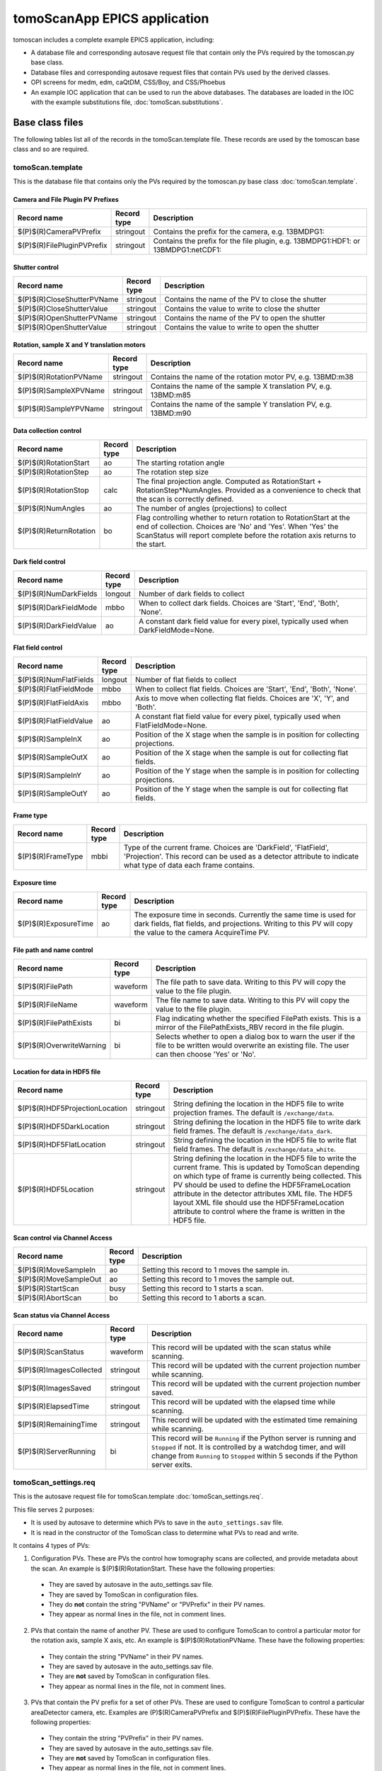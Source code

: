 *****************************
tomoScanApp EPICS application
*****************************

.. 
   toctree::
   :hidden:

   tomoScan.template
   tomoScan_13BM.template
   tomoScan_2BM.template
   tomoScan_settings.req
   tomoScan_13BM_settings.req
   tomoScan_2BM_settings.req
   tomoScan.substitutions


tomoscan includes a complete example EPICS application, including:

- A database file and corresponding autosave request file that contain only the PVs required by the tomoscan.py base class.
- Database files and corresponding autosave request files that contain PVs used by the derived classes.
- OPI screens for medm, edm, caQtDM, CSS/Boy, and CSS/Phoebus
- An example IOC application that can be used to run the above databases.
  The databases are loaded in the IOC with the example substitutions file, 
  :doc:`tomoScan.substitutions`.

Base class files
================
The following tables list all of the records in the tomoScan.template file.
These records are used by the tomoscan base class and so are required.

tomoScan.template
-----------------

This is the database file that contains only the PVs required by the tomoscan.py base class
:doc:`tomoScan.template`.

Camera and File Plugin PV Prefixes
~~~~~~~~~~~~~~~~~~~~~~~~~~~~~~~~~~

.. cssclass:: table-bordered table-striped table-hover
.. list-table::
  :header-rows: 1
  :widths: 5 5 90

  * - Record name
    - Record type
    - Description
  * - $(P)$(R)CameraPVPrefix
    - stringout
    - Contains the prefix for the camera, e.g. 13BMDPG1:
  * - $(P)$(R)FilePluginPVPrefix
    - stringout
    - Contains the prefix for the file plugin, e.g. 13BMDPG1:HDF1: or 13BMDPG1:netCDF1:

Shutter control
~~~~~~~~~~~~~~~

.. cssclass:: table-bordered table-striped table-hover
.. list-table::
  :header-rows: 1
  :widths: 5 5 90

  * - Record name
    - Record type
    - Description
  * - $(P)$(R)CloseShutterPVName
    - stringout
    - Contains the name of the PV to close the shutter
  * - $(P)$(R)CloseShutterValue
    - stringout
    - Contains the value to write to close the shutter
  * - $(P)$(R)OpenShutterPVName
    - stringout
    - Contains the name of the PV to open the shutter
  * - $(P)$(R)OpenShutterValue
    - stringout
    - Contains the value to write to open the shutter

Rotation, sample X and Y translation motors
~~~~~~~~~~~~~~~~~~~~~~~~~~~~~~~~~~~~~~~~~~~

.. cssclass:: table-bordered table-striped table-hover
.. list-table::
  :header-rows: 1
  :widths: 5 5 90

  * - Record name
    - Record type
    - Description
  * - $(P)$(R)RotationPVName
    - stringout
    - Contains the name of the rotation motor PV, e.g. 13BMD:m38
  * - $(P)$(R)SampleXPVName
    - stringout
    - Contains the name of the sample X translation PV, e.g. 13BMD:m85
  * - $(P)$(R)SampleYPVName
    - stringout
    - Contains the name of the sample Y translation PV, e.g. 13BMD:m90

Data collection control
~~~~~~~~~~~~~~~~~~~~~~~

.. cssclass:: table-bordered table-striped table-hover
.. list-table::
  :header-rows: 1
  :widths: 5 5 90

  * - Record name
    - Record type
    - Description
  * - $(P)$(R)RotationStart
    - ao
    - The starting rotation angle
  * - $(P)$(R)RotationStep
    - ao
    - The rotation step size
  * - $(P)$(R)RotationStop
    - calc
    - The final projection angle.  Computed as RotationStart + RotationStep*NumAngles.
      Provided as a convenience to check that the scan is correctly defined.
  * - $(P)$(R)NumAngles
    - ao
    - The number of angles (projections) to collect
  * - $(P)$(R)ReturnRotation
    - bo
    - Flag controlling whether to return rotation to RotationStart at the end of collection. Choices are 'No' and 'Yes'. When 'Yes' the ScanStatus will report complete before the rotation axis returns to the start.

Dark field control
~~~~~~~~~~~~~~~~~~

.. cssclass:: table-bordered table-striped table-hover
.. list-table::
  :header-rows: 1
  :widths: 5 5 90

  * - Record name
    - Record type
    - Description
  * - $(P)$(R)NumDarkFields
    - longout
    - Number of dark fields to collect
  * - $(P)$(R)DarkFieldMode
    - mbbo
    - When to collect dark fields.  Choices are 'Start', 'End', 'Both', 'None'.
  * - $(P)$(R)DarkFieldValue
    - ao
    - A constant dark field value for every pixel, typically used when DarkFieldMode=None.

Flat field control
~~~~~~~~~~~~~~~~~~

.. cssclass:: table-bordered table-striped table-hover
.. list-table::
  :header-rows: 1
  :widths: 5 5 90

  * - Record name
    - Record type
    - Description
  * - $(P)$(R)NumFlatFields
    - longout
    - Number of flat fields to collect
  * - $(P)$(R)FlatFieldMode
    - mbbo
    - When to collect flat fields.  Choices are 'Start', 'End', 'Both', 'None'.
  * - $(P)$(R)FlatFieldAxis
    - mbbo
    - Axis to move when collecting flat fields.  Choices are 'X', 'Y', and 'Both'.
  * - $(P)$(R)FlatFieldValue
    - ao
    - A constant flat field value for every pixel, typically used when FlatFieldMode=None.
  * - $(P)$(R)SampleInX
    - ao
    - Position of the X stage when the sample is in position for collecting projections.
  * - $(P)$(R)SampleOutX
    - ao
    - Position of the X stage when the sample is out for collecting flat fields.
  * - $(P)$(R)SampleInY
    - ao
    - Position of the Y stage when the sample is in position for collecting projections.
  * - $(P)$(R)SampleOutY
    - ao
    - Position of the Y stage when the sample is out for collecting flat fields.

Frame type
~~~~~~~~~~

.. cssclass:: table-bordered table-striped table-hover
.. list-table::
  :header-rows: 1
  :widths: 5 5 90

  * - Record name
    - Record type
    - Description
  * - $(P)$(R)FrameType
    - mbbi
    - Type of the current frame. Choices are 'DarkField', 'FlatField', 'Projection'.
      This record can be used as a detector attribute to indicate what type of data 
      each frame contains.

Exposure time
~~~~~~~~~~~~~

.. cssclass:: table-bordered table-striped table-hover
.. list-table::
  :header-rows: 1
  :widths: 5 5 90

  * - Record name
    - Record type
    - Description
  * - $(P)$(R)ExposureTime
    - ao
    - The exposure time in seconds.  Currently the same time is used for dark fields, flat fields, and projections.
      Writing to this PV will copy the value to the camera AcquireTime PV.

File path and name control
~~~~~~~~~~~~~~~~~~~~~~~~~~

.. cssclass:: table-bordered table-striped table-hover
.. list-table::
  :header-rows: 1
  :widths: 5 5 90

  * - Record name
    - Record type
    - Description
  * - $(P)$(R)FilePath
    - waveform
    - The file path to save data. Writing to this PV will copy the value to the file plugin.
  * - $(P)$(R)FileName
    - waveform
    - The file name to save data.  Writing to this PV will copy the value to the file plugin.
  * - $(P)$(R)FilePathExists
    - bi
    - Flag indicating whether the specified FilePath exists.
      This is a mirror of the FilePathExists_RBV record in the file plugin.
  * - $(P)$(R)OverwriteWarning
    - bi
    - Selects whether to open a dialog box to warn the user if the file to be written
      would overwrite an existing file.  The user can then choose 'Yes' or 'No'.

Location for data in HDF5 file
~~~~~~~~~~~~~~~~~~~~~~~~~~~~~~

.. cssclass:: table-bordered table-striped table-hover
.. list-table::
  :header-rows: 1
  :widths: 5 5 90

  * - Record name
    - Record type
    - Description
  * - $(P)$(R)HDF5ProjectionLocation
    - stringout
    - String defining the location in the HDF5 file to write projection frames.
      The default is ``/exchange/data``.
  * - $(P)$(R)HDF5DarkLocation
    - stringout
    - String defining the location in the HDF5 file to write dark field frames.
      The default is ``/exchange/data_dark``.
  * - $(P)$(R)HDF5FlatLocation
    - stringout
    - String defining the location in the HDF5 file to write flat field frames.
      The default is ``/exchange/data_white``.
  * - $(P)$(R)HDF5Location
    - stringout
    - String defining the location in the HDF5 file to write the current frame.
      This is updated by TomoScan depending on which type of frame is currently
      being collected.  This PV should be used to define the HDF5FrameLocation
      attribute in the detector attributes XML file.  The HDF5 layout XML file
      should use the HDF5FrameLocation attribute to control where the frame is
      written in the HDF5 file.

Scan control via Channel Access
~~~~~~~~~~~~~~~~~~~~~~~~~~~~~~~

.. cssclass:: table-bordered table-striped table-hover
.. list-table::
  :header-rows: 1
  :widths: 5 5 90

  * - Record name
    - Record type
    - Description
  * - $(P)$(R)MoveSampleIn
    - ao
    - Setting this record to 1 moves the sample in.
  * - $(P)$(R)MoveSampleOut
    - ao
    - Setting this record to 1 moves the sample out.
  * - $(P)$(R)StartScan
    - busy
    - Setting this record to 1 starts a scan.
  * - $(P)$(R)AbortScan
    - bo
    - Setting this record to 1 aborts a scan.

Scan status via Channel Access
~~~~~~~~~~~~~~~~~~~~~~~~~~~~~~

.. cssclass:: table-bordered table-striped table-hover
.. list-table::
  :header-rows: 1
  :widths: 5 5 90

  * - Record name
    - Record type
    - Description
  * - $(P)$(R)ScanStatus
    - waveform
    - This record will be updated with the scan status while scanning.
  * - $(P)$(R)ImagesCollected
    - stringout
    - This record will be updated with the current projection number while scanning.
  * - $(P)$(R)ImagesSaved
    - stringout
    - This record will be updated with the current projection number saved.
  * - $(P)$(R)ElapsedTime
    - stringout
    - This record will be updated with the elapsed time while scanning.
  * - $(P)$(R)RemainingTime
    - stringout
    - This record will be updated with the estimated time remaining while scanning.
  * - $(P)$(R)ServerRunning
    - bi
    - This record will be ``Running`` if the Python server is running and ``Stopped`` if not.
      It is controlled by a watchdog timer, and will change from ``Running`` to ``Stopped``
      within 5 seconds if the Python server exits.

tomoScan_settings.req
---------------------

This is the autosave request file for tomoScan.template
:doc:`tomoScan_settings.req`.

This file serves 2 purposes:

- It is used by autosave to determine which PVs to save in the ``auto_settings.sav`` file.

- It is read in the constructor of the TomoScan class to determine what PVs to read and write.

It contains 4 types of PVs:

1) Configuration PVs. These are PVs the control how tomography scans are collected, and provide metadata
   about the scan. An example is $(P)$(R)RotationStart.  These have the following properties:

  - They are saved by autosave in the auto_settings.sav file.
  - They are saved by TomoScan in configuration files. 
  - They do **not** contain the string "PVName" or "PVPrefix" in their PV names.
  - They appear as normal lines in the file, not in comment lines.

2) PVs that contain the name of another PV.  These are used to configure TomoScan to control a particular motor
   for the rotation axis, sample X axis, etc.  An example is $(P)$(R)RotationPVName.  
   These have the following properties:

  - They contain the string "PVName" in their PV names.
  - They are saved by autosave in the auto_settings.sav file.
  - They are **not** saved by TomoScan in configuration files. 
  - They appear as normal lines in the file, not in comment lines.

3) PVs that contain the PV prefix for a set of other PVs.  These are used to configure TomoScan to control a particular 
   areaDetector camera, etc.  Examples are (P)$(R)CameraPVPrefix and $(P)$(R)FilePluginPVPrefix.  
   These have the following properties:

  - They contain the string "PVPrefix" in their PV names.
  - They are saved by autosave in the auto_settings.sav file.
  - They are **not** saved by TomoScan in configuration files. 
  - They appear as normal lines in the file, not in comment lines.

4) PVs that are required by TomoScan, but which should not be saved and restored by autosave, either because
   they are read-only, or because writing to them when the IOC starts might have unwanted consequences.
   These have the following properties:

  - They appear in comment lines in the file.  The comment line must start with the string #controlPV followed by the PV name.
  - They do **not** contain the string "PVName" or "PVPrefix" in their PV names.
  - They are **not** saved by autosave in the auto_settings.sav file.
  - They are **not** saved by TomoScan in configuration files. 

When the request file is read it is used to construct all of the EPICS PV names that are used by TomoScan.
This allows TomoScan to avoid having any hard-coded PV names, and makes it easy to port to a new beamline.

medm files
----------

tomoScan.adl
~~~~~~~~~~~~

The following is the MEDM screen :download:`tomoScan.adl <../../tomoScanApp/op/adl/tomoScan.adl>` during a scan. 
The status information is updating.

.. image:: img/tomoScan.png
    :width: 75%
    :align: center

tomoScanEPICS_PVs.adl
~~~~~~~~~~~~~~~~~~~~~

The following is the MEDM screen :download:`tomoScanEPICS_PVs.adl <../../tomoScanApp/op/adl/tomoScanEPICS_PVs.adl>`. 
If these PVs are changed tomoscan must be restarted.

.. image:: img/tomoScanEPICS_PVs.png
    :width: 75%
    :align: center

Beamline-specific files
=======================
The following files are for the beamline-specific derived classes.

Beamline 13BM
-------------

These are the files that are specific to the TomoScan13BM derived class used at APS beamline 13-BM-D.

tomoScan_13BM.template
~~~~~~~~~~~~~~~~~~~~~~

This is database file for the TomoScan13BM derived class
:doc:`tomoScan_13BM.template`.

The following tables list all of the records in the tomoScan_13BM.template file.
This file is used for records needed by the tomoscan_13bm derived class, and also
for metadata PVs that should be saved in the tomoscan configuration file and files 
written by the areaDetector file plugins.

SIS MCS Prefix
^^^^^^^^^^^^^^

.. cssclass:: table-bordered table-striped table-hover
.. list-table::
  :header-rows: 1
  :widths: 5 5 90

  * - Record name
    - Record type
    - Description
  * - $(P)$(R)MCSPVPrefix
    - stringout
    - Contains the prefix for the SIS MCS, e.g. 13BMD:SIS1:

Energy information
^^^^^^^^^^^^^^^^^^

.. cssclass:: table-bordered table-striped table-hover
.. list-table::
  :header-rows: 1
  :widths: 5 5 90

  * - Record name
    - Record type
    - Description
  * - $(P)$(R)EnergyMode
    - mbbo
    - Contains the energy mode of the beamline, e.g. 'Mono', 'Pink', 'White'.

Beam status information
^^^^^^^^^^^^^^^^^^^^^^^

.. cssclass:: table-bordered table-striped table-hover
.. list-table::
  :header-rows: 1
  :widths: 5 5 90

  * - Record name
    - Record type
    - Description
  * - $(P)$(R)BeamReadyPVName
    - stringout
    - Contains the name of the PV that indicates if beam is ready, e.g. 13BMA:mono_pid1Locked
  * - $(P)$(R)BeamReadyValue
    - stringout
    - Contains the value of the beam ready PV when beam is ready.

Optics information
^^^^^^^^^^^^^^^^^^

.. cssclass:: table-bordered table-striped table-hover
.. list-table::
  :header-rows: 1
  :widths: 5 5 90

  * - Record name
    - Record type
    - Description
  * - $(P)$(R)ScintillatorType
    - stringout
    - Contains the type of scintillator being used.
  * - $(P)$(R)ScintillatorThickness
    - ao
    - Contains the thickness of the scintillator in microns.
  * - $(P)$(R)ImagePixelSize
    - ao
    - Contains the pixel size on the sample in microns (i.e. includes objective magnification)
  * - $(P)$(R)DetectorPixelSize
    - ao
    - Contains the pixel size of the detector.
  * - $(P)$(R)CameraObjective
    - stringout
    - Description of the camera objective
  * - $(P)$(R)CameraTubeLength
    - stringout
    - Description of the camera objective

Sample information
^^^^^^^^^^^^^^^^^^

.. cssclass:: table-bordered table-striped table-hover
.. list-table::
  :header-rows: 1
  :widths: 5 5 90

  * - Record name
    - Record type
    - Description
  * - $(P)$(R)SampleName
    - stringout
    - Name of the sample
  * - $(P)$(R)SampleDescription1
    - stringout
    - Description of the sample, part 1
  * - $(P)$(R)SampleDescription2
    - stringout
    - Description of the sample, part 2
  * - $(P)$(R)SampleDescription3
    - stringout
    - Description of the sample, part 3

User information
^^^^^^^^^^^^^^^^

.. cssclass:: table-bordered table-striped table-hover
.. list-table::
  :header-rows: 1
  :widths: 5 5 90

  * - Record name
    - Record type
    - Description
  * - $(P)$(R)UserName
    - stringout
    - User name
  * - $(P)$(R)UserInstitution
    - stringout
    - User institution
  * - $(P)$(R)UserBadge
    - stringout
    - User badge number
  * - $(P)$(R)UserEmail
    - stringout
    - User email address
  * - $(P)$(R)ProposalNumber
    - stringout
    - Proposal number
  * - $(P)$(R)ProposalTitle
    - stringout
    - Proposal title
  * - $(P)$(R)ESAFNumber
    - stringout
    - Experiment Safety Approval Form number

tomoScan_13BM_settings.req
~~~~~~~~~~~~~~~~~~~~~~~~~~

This is the autosave request file for tomoScan_13BM.template
:doc:`tomoScan_13BM_settings.req`.

It has the same usage and type of content as tomoScan_settings.req described above, except that it
contains the PVs for the derived class TomoScan13BM.

medm files
~~~~~~~~~~

tomoScan_13BM.adl
^^^^^^^^^^^^^^^^^

The following is the MEDM screen :download:`tomoScan_13BM.adl <../../tomoScanApp/op/adl/tomoScan_13BM.adl>`.  
This screen contains the PVs for the TomoScan_13BM derived class.  If the MCSPrefix or BeamReadyPV are changed then tomoscan must be restarted.

.. image:: img/tomoScan_13BM.png
    :width: 75%
    :align: center

Beamline 2-BM
-------------

These are the files that are specific to the TomoScan2BM derived class used at APS beamline 2-BM-A.

tomoScan_2BM.template
~~~~~~~~~~~~~~~~~~~~~

This is database file for the TomoScan2BM derived class
:doc:`tomoScan_2BM.template`.

The following tables list all of the records in the tomoScan_2BM.template file.
This file is used for records needed by the tomoscan_2bm derived class, and also
for metadata PVs that should be saved in the tomoscan configuration file and files 
written by the areaDetector file plugins.

PSO Prefix
^^^^^^^^^^

.. cssclass:: table-bordered table-striped table-hover
.. list-table::
  :header-rows: 1
  :widths: 5 5 90

  * - Record name
    - Record type
    - Description
  * - $(P)$(R)PSOPVPrefix
    - stringout
    - Contains the prefix for the PSO, e.g. 2bma:PSOFly2:

Pva, Roi and Cb Plugin PV Prefixes
~~~~~~~~~~~~~~~~~~~~~~~~~~~~~~~~~~

.. cssclass:: table-bordered table-striped table-hover
.. list-table::
  :header-rows: 1
  :widths: 5 5 90

  * - Record name
    - Record type
    - Description
  * - $(P)$(R)PvaPluginPVPrefix
    - stringout
    - Contains the prefix for the Pva plugin, e.g. 2bmbSP1:Pva1:
  * - $(P)$(R)RoiPluginPVPrefix
    - stringout
    - Contains the prefix for the ROI plugin, e.g. 2bmbSP1:ROI1:
  * - $(P)$(R)CbPluginPVPrefix
    - stringout
    - Contains the prefix for the CB plugin, e.g. 2bmbSP1:CB1:

Energy information
^^^^^^^^^^^^^^^^^^

.. cssclass:: table-bordered table-striped table-hover
.. list-table::
  :header-rows: 1
  :widths: 5 5 90

  * - Record name
    - Record type
    - Description
  * - $(P)$(R)Energy
    - mbbo
    - Contains the energy of the beamline.
  * - $(P)$(R)EnergyMode
    - mbbo
    - Contains the energy mode of the beamline, e.g. 'Mono', 'Pink', 'White'.
  * - $(P)$(R)Filters
    - stringout
    - Contains the material and thickness of the filters manually set in the beam path, e.g. Al 1mm; Glass 5mm.

Beam status information
^^^^^^^^^^^^^^^^^^^^^^^

.. cssclass:: table-bordered table-striped table-hover
.. list-table::
  :header-rows: 1
  :widths: 5 5 90

  * - Record name
    - Record type
    - Description
  * - $(P)$(R)BeamReadyPVName
    - stringout
    - Contains the name of the PV that indicates if beam is ready, e.g. ACIS:ShutterPermit
  * - $(P)$(R)BeamReadyValue
    - stringout
    - Contains the value of the beam ready PV when beam is ready.
  * - $(P)$(R)Testing
    - stringout
    - Enable testing mode 'Yes'.

Optics information
^^^^^^^^^^^^^^^^^^

.. cssclass:: table-bordered table-striped table-hover
.. list-table::
  :header-rows: 1
  :widths: 5 5 90

  * - Record name
    - Record type
    - Description
  * - $(P)$(R)ScintillatorType
    - stringout
    - Contains the type of scintillator being used.
  * - $(P)$(R)ScintillatorThickness
    - ao
    - Contains the thickness of the scintillator in microns.
  * - $(P)$(R)ImagePixelSize
    - ao
    - Contains the pixel size on the sample in microns (i.e. includes objective magnification)
  * - $(P)$(R)DetectorPixelSize
    - ao
    - Contains the pixel size of the detector.
  * - $(P)$(R)CameraObjective
    - stringout
    - Description of the camera objective
  * - $(P)$(R)CameraTubeLength
    - stringout
    - Description of the camera objective

Sample information
^^^^^^^^^^^^^^^^^^

.. cssclass:: table-bordered table-striped table-hover
.. list-table::
  :header-rows: 1
  :widths: 5 5 90

  * - Record name
    - Record type
    - Description
  * - $(P)$(R)SampleName
    - stringout
    - Name of the sample
  * - $(P)$(R)SampleDescription1
    - stringout
    - Description of the sample, part 1
  * - $(P)$(R)SampleDescription2
    - stringout
    - Description of the sample, part 2
  * - $(P)$(R)SampleDescription3
    - stringout
    - Description of the sample, part 3

User information
^^^^^^^^^^^^^^^^

.. cssclass:: table-bordered table-striped table-hover
.. list-table::
  :header-rows: 1
  :widths: 5 5 90

  * - Record name
    - Record type
    - Description
  * - $(P)$(R)UserName
    - stringout
    - User name
  * - $(P)$(R)UserInstitution
    - stringout
    - User institution
  * - $(P)$(R)UserBadge
    - stringout
    - User badge number
  * - $(P)$(R)UserEmail
    - stringout
    - User email address
  * - $(P)$(R)ProposalNumber
    - stringout
    - Proposal number
  * - $(P)$(R)ProposalTitle
    - stringout
    - Proposal title
  * - $(P)$(R)ESAFNumber
    - stringout
    - Experiment Safety Approval Form number
  * - $(P)$(R)UserInfoUpdate
    - stringout
    - Date and time of the last synchronization of the user information with the APS scheduling system

Data management information
^^^^^^^^^^^^^^^^^^^^^^^^^^^

.. cssclass:: table-bordered table-striped table-hover
.. list-table::
  :header-rows: 1
  :widths: 5 5 90

  * - Record name
    - Record type
    - Description
  * - $(P)$(R)DetectorTopDir
    - stringout
    - Top directory from where the raw data will be saved.
  * - $(P)$(R)UserLastName
    - stringout
    - User last name, automatically updated from the APS scheduling system, e.g. decarlo
  * - $(P)$(R)ExperimentYearMonth
    - stringout
    - Experiment year and month, automatically updated from the APS scheduling system, e.g. 2020-04
  * - $(P)$(R)RemoteAnalysisDir
    - stringout
    - Remote analysis location where to transfer the raw data for analysis, e.g tomo@handyn:/local/data/

Front-end shutter status
^^^^^^^^^^^^^^^^^^^^^^^^

.. cssclass:: table-bordered table-striped table-hover
.. list-table::
  :header-rows: 1
  :widths: 5 5 90

  * - Record name
    - Record type
    - Description
  * - $(P)$(R)ShutterStatusPVName
    - stringout
    - Contains the name of the PV to read the front-end shutter status

Fast shutter control
^^^^^^^^^^^^^^^^^^^^

.. cssclass:: table-bordered table-striped table-hover
.. list-table::
  :header-rows: 1
  :widths: 5 5 90

  * - Record name
    - Record type
    - Description
  * - $(P)$(R)CloseFastShutterPVName
    - stringout
    - Contains the name of the PV to close the fast shutter
  * - $(P)$(R)CloseFastShutterValue
    - stringout
    - Contains the value to write to close the fast shutter
  * - $(P)$(R)OpenFastShutterPVName
    - stringout
    - Contains the name of the PV to open the fast shutter
  * - $(P)$(R)OpenFastShutterValue
    - stringout
    - Contains the value to write to open the fast shutter

Stream control
^^^^^^^^^^^^^^

.. cssclass:: table-bordered table-striped table-hover
.. list-table::
  :header-rows: 1
  :widths: 5 5 90

  * - Record name
    - Record type
    - Description
  * - $(P)$(R)StreamRetakeFlat
    - bo
    - Stream retake flat. Choices are 'No' and 'Yes'. When 'Yes' a new set of flat field images will be collected and used for reconstructing the following projections
  * - $(P)$(R)StreamRetakeDark
    - bo
    - Stream retake dark. Choices are 'No' and 'Yes'. When 'Yes' a new set of dark field images will be collected and used for reconstructing the following projections
  * - $(P)$(R)StreamPreCount
    - longout
    - Streaming pre-count are the number of projections pre-capture that are stored in a buffer. At the end of capturing these images are added to the data file
  * - $(P)$(R)StreamCapture
    - busy 
    - In streaming mode, set to "Capture" to start the projection saving
  * - $(P)$(R)StreamNumCapture    
    - longout
    - In streaming mode, set the number of projections to save when capture is set
  * - $(P)$(R)StreamBinning    
    - mbbo
    - In streaming mode, set the binnig scale for projections and streamed reconstruction. Captured data are always not binned and saved at full size

tomoScan_2BM_settings.req
~~~~~~~~~~~~~~~~~~~~~~~~~

This is the autosave request file for tomoScan_2BM.template
:doc:`tomoScan_2BM_settings.req`.

It has the same usage and type of content as tomoScan_settings.req described above, except that it
contains the PVs for the derived class TomoScan2BM.

medm files
~~~~~~~~~~

tomoScan_2BM.adl
^^^^^^^^^^^^^^^^

The following is the MEDM screen :download:`tomoScan_2BM.adl <../../tomoScanApp/op/adl/tomoScan_2BM.adl>`.  
This screen contains the PVs for the TomoScan_2BM derived class.  If the BeamReadyPV is changed then tomoscan must be restarted.

.. image:: img/tomoScan_2BM.png
    :width: 75%
    :align: center

Beamline 7-BM
-------------

These are the files that are specific to the TomoScan7BM derived class used at APS beamline 7-BM.

tomoScan_7BM.template
~~~~~~~~~~~~~~~~~~~~~

This is database file for the TomoScan7BM derived class
:doc:`tomoScan_7BM.template`.

The following tables list all of the records in the tomoScan_7BM.template file.
This file is used for records needed by the tomoscan_7bm derived class, and also
for metadata PVs that should be saved in the tomoscan configuration file and files 
written by the areaDetector file plugins.

PSO Parameters
^^^^^^^^^^^^^^

.. cssclass:: table-bordered table-striped table-hover
.. list-table::
  :header-rows: 1
  :widths: 5 5 90

  * - Record name
    - Record type
    - Description
  * - $(P)$(R)startTaxi
    - ao
    - Start position with taxi
  * - $(P)$(R)endTaxi
    - ao
    - End position with taxi
  * - $(P)$(R)EncoderPulsesPerStep
    - longout
    - Encoder pulses per projection
  * - $(P)$(R)PSOAsynPVName
    - stringout
    - PSO asyn PV name
  * - $(P)$(R)PSOAxisName
    - stringout
    - PSO axis name
  * - $(P)$(R)PSOEncoderInput
    - longout
    - Encoder input
  * - (P)$(R)PSOPulsesPerRotation
    - ao
    - Number of encoder counts per revolution

Energy information
^^^^^^^^^^^^^^^^^^

.. cssclass:: table-bordered table-striped table-hover
.. list-table::
  :header-rows: 1
  :widths: 5 5 90

  * - Record name
    - Record type
    - Description
  * - $(P)$(R)Energy
    - mbbo
    - Contains the energy of the beamline.
  * - $(P)$(R)EnergyMode
    - mbbo
    - Contains the energy mode of the beamline, e.g. 'Mono', 'Pink', 'White'.
  * - $(P)$(R)Filters
    - stringout
    - Contains the material and thickness of the filters manually set in the beam path, e.g. Al 1mm; Glass 5mm.

Beam status information
^^^^^^^^^^^^^^^^^^^^^^^

.. cssclass:: table-bordered table-striped table-hover
.. list-table::
  :header-rows: 1
  :widths: 5 5 90

  * - Record name
    - Record type
    - Description
  * - $(P)$(R)BeamReadyPVName
    - stringout
    - Contains the name of the PV that indicates if beam is ready, e.g. ACIS:ShutterPermit
  * - $(P)$(R)BeamReadyValue
    - stringout
    - Contains the value of the beam ready PV when beam is ready.
  * - $(P)$(R)Testing
    - stringout
    - Enable testing mode 'Yes'.

Optics information
^^^^^^^^^^^^^^^^^^

.. cssclass:: table-bordered table-striped table-hover
.. list-table::
  :header-rows: 1
  :widths: 5 5 90

  * - Record name
    - Record type
    - Description
  * - $(P)$(R)ScintillatorType
    - stringout
    - Contains the type of scintillator being used.
  * - $(P)$(R)ScintillatorThickness
    - ao
    - Contains the thickness of the scintillator in microns.
  * - $(P)$(R)ImagePixelSize
    - ao
    - Contains the pixel size on the sample in microns (i.e. includes objective magnification)
  * - $(P)$(R)DetectorPixelSize
    - ao
    - Contains the pixel size of the detector.
  * - $(P)$(R)CameraObjective
    - stringout
    - Description of the camera objective
  * - $(P)$(R)CameraTubeLength
    - stringout
    - Description of the camera objective

Sample information
^^^^^^^^^^^^^^^^^^

.. cssclass:: table-bordered table-striped table-hover
.. list-table::
  :header-rows: 1
  :widths: 5 5 90

  * - Record name
    - Record type
    - Description
  * - $(P)$(R)SampleName
    - stringout
    - Name of the sample
  * - $(P)$(R)SampleDescription1
    - stringout
    - Description of the sample, part 1
  * - $(P)$(R)SampleDescription2
    - stringout
    - Description of the sample, part 2
  * - $(P)$(R)SampleDescription3
    - stringout
    - Description of the sample, part 3

User information
^^^^^^^^^^^^^^^^

.. cssclass:: table-bordered table-striped table-hover
.. list-table::
  :header-rows: 1
  :widths: 5 5 90

  * - Record name
    - Record type
    - Description
  * - $(P)$(R)UserName
    - stringout
    - User name
  * - $(P)$(R)UserInstitution
    - stringout
    - User institution
  * - $(P)$(R)UserBadge
    - stringout
    - User badge number
  * - $(P)$(R)UserEmail
    - stringout
    - User email address
  * - $(P)$(R)ProposalNumber
    - stringout
    - Proposal number
  * - $(P)$(R)ProposalTitle
    - stringout
    - Proposal title
  * - $(P)$(R)ESAFNumber
    - stringout
    - Experiment Safety Approval Form number
  * - $(P)$(R)UserInfoUpdate
    - stringout
    - Date and time of the last synchronization of the user information with the APS scheduling system

Data management information
^^^^^^^^^^^^^^^^^^^^^^^^^^^

.. cssclass:: table-bordered table-striped table-hover
.. list-table::
  :header-rows: 1
  :widths: 5 5 90

  * - Record name
    - Record type
    - Description
  * - $(P)$(R)DetectorTopDir
    - stringout
    - Top directory from where the raw data will be saved.
  * - $(P)$(R)UserLastName
    - stringout
    - User last name, automatically updated from the APS scheduling system, e.g. decarlo
  * - $(P)$(R)ExperimentYearMonth
    - stringout
    - Experiment year and month, automatically updated from the APS scheduling system, e.g. 2020-04
  * - $(P)$(R)RemoteAnalysisDir
    - stringout
    - Remote analysis location where to transfer the raw data for analysis, e.g tomo@handyn:/local/data/

Fast shutter control
^^^^^^^^^^^^^^^^^^^^

.. cssclass:: table-bordered table-striped table-hover
.. list-table::
  :header-rows: 1
  :widths: 5 5 90

  * - Record name
    - Record type
    - Description
  * - $(P)$(R)CloseFastShutterPVName
    - stringout
    - Contains the name of the PV to close the fast shutter
  * - $(P)$(R)CloseFastShutterValue
    - stringout
    - Contains the value to write to close the fast shutter
  * - $(P)$(R)OpenFastShutterPVName
    - stringout
    - Contains the name of the PV to open the fast shutter
  * - $(P)$(R)OpenFastShutterValue
    - stringout
    - Contains the value to write to open the fast shutter

tomoScan_7BM_settings.req
~~~~~~~~~~~~~~~~~~~~~~~~~

This is the autosave request file for tomoScan_7BM.template
:doc:`tomoScan_7BM_settings.req`.

It has the same usage and type of content as tomoScan_settings.req described above, except that it
contains the PVs for the derived class TomoScan7BM.

medm files
~~~~~~~~~~

tomoScan_7BM.adl
^^^^^^^^^^^^^^^^

The following is the MEDM screen :download:`tomoScan_7BM.adl <../../tomoScanApp/op/adl/tomoScan_7BM.adl>`.  
This screen contains the PVs for the TomoScan_7BM derived class.  If the BeamReadyPV is changed then tomoscan must be restarted.

.. image:: img/tomoScan_7BM.png
    :width: 75%
    :align: center